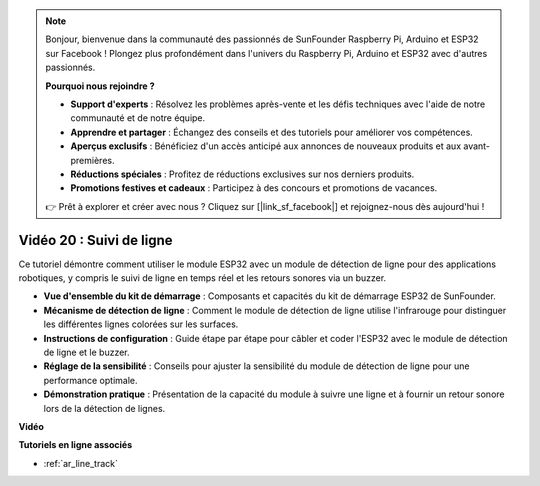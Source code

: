 .. note::

    Bonjour, bienvenue dans la communauté des passionnés de SunFounder Raspberry Pi, Arduino et ESP32 sur Facebook ! Plongez plus profondément dans l'univers du Raspberry Pi, Arduino et ESP32 avec d'autres passionnés.

    **Pourquoi nous rejoindre ?**

    - **Support d'experts** : Résolvez les problèmes après-vente et les défis techniques avec l'aide de notre communauté et de notre équipe.
    - **Apprendre et partager** : Échangez des conseils et des tutoriels pour améliorer vos compétences.
    - **Aperçus exclusifs** : Bénéficiez d'un accès anticipé aux annonces de nouveaux produits et aux avant-premières.
    - **Réductions spéciales** : Profitez de réductions exclusives sur nos derniers produits.
    - **Promotions festives et cadeaux** : Participez à des concours et promotions de vacances.

    👉 Prêt à explorer et créer avec nous ? Cliquez sur [|link_sf_facebook|] et rejoignez-nous dès aujourd'hui !

Vidéo 20 : Suivi de ligne
==============================

Ce tutoriel démontre comment utiliser le module ESP32 avec un module de détection de ligne pour des applications robotiques, y compris le suivi de ligne en temps réel et les retours sonores via un buzzer.

* **Vue d'ensemble du kit de démarrage** : Composants et capacités du kit de démarrage ESP32 de SunFounder.
* **Mécanisme de détection de ligne** : Comment le module de détection de ligne utilise l'infrarouge pour distinguer les différentes lignes colorées sur les surfaces.
* **Instructions de configuration** : Guide étape par étape pour câbler et coder l'ESP32 avec le module de détection de ligne et le buzzer.
* **Réglage de la sensibilité** : Conseils pour ajuster la sensibilité du module de détection de ligne pour une performance optimale.
* **Démonstration pratique** : Présentation de la capacité du module à suivre une ligne et à fournir un retour sonore lors de la détection de lignes.

**Vidéo**

.. raw:: html

    <iframe width="700" height="500" src="https://www.youtube.com/embed/BSPkTJqxnVc?si=d4wIHGeyoZjsSn2H" title="YouTube video player" frameborder="0" allow="accelerometer; autoplay; clipboard-write; encrypted-media; gyroscope; picture-in-picture; web-share" allowfullscreen></iframe>

**Tutoriels en ligne associés**

* :ref:`ar_line_track`
